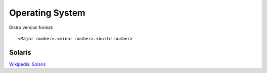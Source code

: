 Operating System
================

Distro version format:

::

    <Major number>.<minor number>.<build number>


Solaris
-------

`Wikipedia: Solaris <https://en.wikipedia.org/wiki/Solaris_(operating_system)>`_



